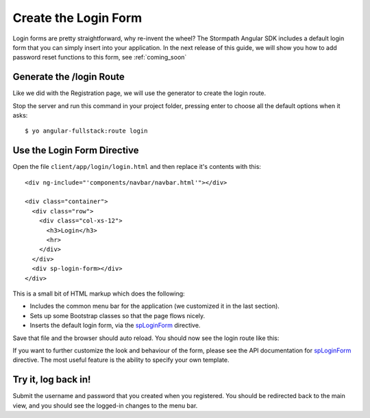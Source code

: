 .. _login:

Create the Login Form
============================

Login forms are pretty straightforward, why re-invent the wheel?
The Stormpath Angular SDK includes a default login form that you can
simply insert into your application.  In the next release of this guide,
we will show you how to add password reset functions to this form, see
:ref:`coming_soon`

Generate the /login Route
--------------------------------

Like we did with the Registration page, we will use the generator
to create the login route.

Stop the server and run this command in your project folder, pressing
enter to choose all the default options when it asks::

    $ yo angular-fullstack:route login

Use the Login Form Directive
--------------------------------

Open the file ``client/app/login/login.html`` and then replace
it's contents with this::

    <div ng-include="'components/navbar/navbar.html'"></div>

    <div class="container">
      <div class="row">
        <div class="col-xs-12">
          <h3>Login</h3>
          <hr>
        </div>
      </div>
      <div sp-login-form></div>
    </div>

This is a small bit of HTML markup which does the following:

* Includes the common menu bar for the application (we customized it in the last section).
* Sets up some Bootstrap classes so that the page flows nicely.
* Inserts the default login form, via the `spLoginForm <https://docs.stormpath.com/angularjs/sdk/#/api/stormpath.spLoginForm:sp-login-form>`_ directive.

Save that file and the browser should auto reload. You should now
see the login route like this:

.. image:: _static/login_form.png


If you want to further customize the look and behaviour of the form,
please see the API documentation for
`spLoginForm <https://docs.stormpath.com/angularjs/sdk/#/api/stormpath.spLoginForm:sp-login-form>`_ directive.
The most useful feature is the ability to specify your own template.

Try it, log back in!
--------------------------------

Submit the username and password that you created when you registered.
You should be redirected back to the main view, and you should see the
logged-in changes to the menu bar.